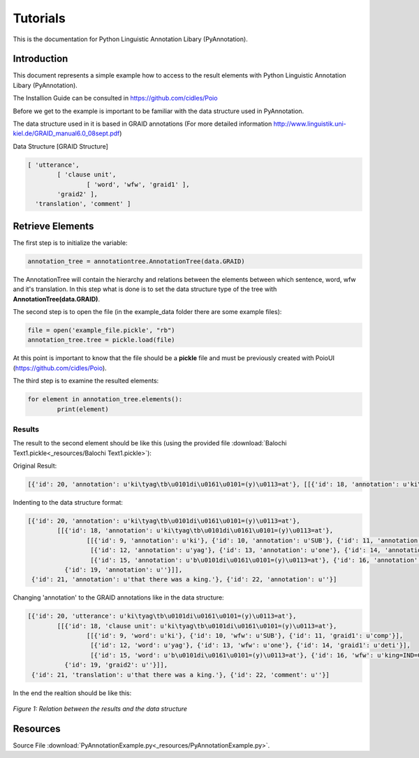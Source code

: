.. documentação de projecto documentation master file, created by
   sphinx-quickstart on Thu May 24 17:17:21 2012.
   You can adapt this file completely to your liking, but it should at least
   contain the root `toctree` directive.

**********
Tutorials
**********

This is the documentation for Python Linguistic Annotation Libary (PyAnnotation).

Introduction
============  

This document represents a simple example how to access to the result elements with Python Linguistic Annotation Libary (PyAnnotation).

The Installion Guide can be consulted in https://github.com/cidles/Poio

Before we get to the example is important to be familiar with the data structure used in PyAnnotation.

The data structure used in it is based in GRAID annotations (For more detailed information http://www.linguistik.uni-kiel.de/GRAID_manual6.0_08sept.pdf)

Data Structure [GRAID Structure]

.. code-block:: python

	[ 'utterance',
		[ 'clause unit',
			[ 'word', 'wfw', 'graid1' ],
		'graid2' ],
	  'translation', 'comment' ]

Retrieve Elements
=================

The first step is to initialize the variable:

.. code-block:: python

	annotation_tree = annotationtree.AnnotationTree(data.GRAID)

The AnnotationTree will contain the hierarchy and relations between the elements between which sentence, word, wfw and it's translation.
In this step what is done is to set the data structure type of the tree with **AnnotationTree(data.GRAID)**.

The second step is to open the file (in the example_data folder there are some example files):

.. code-block:: python

	file = open('example_file.pickle', "rb")
	annotation_tree.tree = pickle.load(file)

At this point is important to know that the file should be a **pickle** file and must be previously created with PoioUI (https://github.com/cidles/Poio).

The third step is to examine the resulted elements:

.. code-block:: python

	for element in annotation_tree.elements():
		print(element)

		
Results
-------

The result to the second element should be like this (using the provided file :download:`Balochi Text1.pickle<_resources/Balochi Text1.pickle>`):

Original Result:

.. code-block:: python

	[{'id': 20, 'annotation': u'ki\tyag\tb\u0101di\u0161\u0101=(y)\u0113=at'}, [[{'id': 18, 'annotation': u'ki\tyag\tb\u0101di\u0161\u0101=(y)\u0113=at'}, [[{'id': 9, 'annotation': u'ki'}, {'id': 10, 'annotation': u'SUB'}, {'id': 11, 'annotation': u'comp'}], [{'id': 12, 'annotation': u'yag'}, {'id': 13, 'annotation': u'one'}, {'id': 14, 'annotation': u'deti'}], [{'id': 15, 'annotation': u'b\u0101di\u0161\u0101=(y)\u0113=at'}, {'id': 16, 'annotation': u'king=IND=COP.PST.3SG'}, {'id': 17, 'annotation': u'np.h:s=cop:predp'}]], {'id': 19, 'annotation': u''}]], {'id': 21, 'annotation': u'that there was a king.'}, {'id': 22, 'annotation': u''}]

Indenting to the data structure format:

.. code-block:: python

	[{'id': 20, 'annotation': u'ki\tyag\tb\u0101di\u0161\u0101=(y)\u0113=at'},
		[[{'id': 18, 'annotation': u'ki\tyag\tb\u0101di\u0161\u0101=(y)\u0113=at'},
			[[{'id': 9, 'annotation': u'ki'}, {'id': 10, 'annotation': u'SUB'}, {'id': 11, 'annotation': u'comp'}],
			 [{'id': 12, 'annotation': u'yag'}, {'id': 13, 'annotation': u'one'}, {'id': 14, 'annotation': u'deti'}],
			 [{'id': 15, 'annotation': u'b\u0101di\u0161\u0101=(y)\u0113=at'}, {'id': 16, 'annotation': u'king=IND=COP.PST.3SG'}, {'id': 17, 'annotation': u'np.h:s=cop:predp'}]],
		  {'id': 19, 'annotation': u''}]],
	 {'id': 21, 'annotation': u'that there was a king.'}, {'id': 22, 'annotation': u''}]

Changing 'annotation' to the GRAID annotations like in the data structure:

.. code-block:: python

	[{'id': 20, 'utterance': u'ki\tyag\tb\u0101di\u0161\u0101=(y)\u0113=at'},
		[[{'id': 18, 'clause unit': u'ki\tyag\tb\u0101di\u0161\u0101=(y)\u0113=at'},
			[[{'id': 9, 'word': u'ki'}, {'id': 10, 'wfw': u'SUB'}, {'id': 11, 'graid1': u'comp'}],
			 [{'id': 12, 'word': u'yag'}, {'id': 13, 'wfw': u'one'}, {'id': 14, 'graid1': u'deti'}],
			 [{'id': 15, 'word': u'b\u0101di\u0161\u0101=(y)\u0113=at'}, {'id': 16, 'wfw': u'king=IND=COP.PST.3SG'}, {'id': 17, 'graid1': u'np.h:s=cop:predp'}]],
		  {'id': 19, 'graid2': u''}]],
	 {'id': 21, 'translation': u'that there was a king.'}, {'id': 22, 'comment': u''}]
 
In the end the realtion should be like this:

.. figure:: _static/images/relation.png
   :scale: 50%
   :width: 700px
   :align: center
   
   *Figure 1: Relation between the results and the data structure*
   
Resources
=========
Source File :download:`PyAnnotationExample.py<_resources/PyAnnotationExample.py>`.